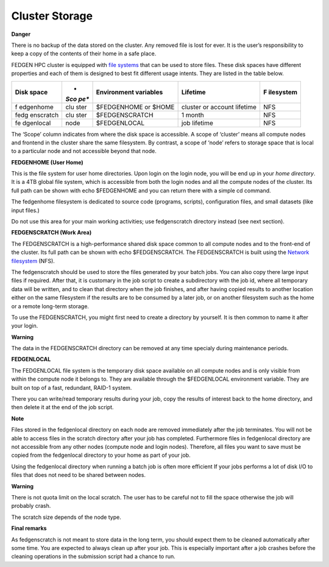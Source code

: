 **Cluster Storage**
-----------------------

**Danger**

There is no backup of the data stored on the cluster. Any removed file
is lost for ever. It is the user’s responsibility to keep a copy of the
contents of their home in a safe place.

FEDGEN HPC cluster is equipped with `file
systems <http://en.wikipedia.org/wiki/File_system>`__ that can be used
to store files. These disk spaces have different properties and each of
them is designed to best fit different usage intents. They are listed in
the table below.

+-----------+------+----------------+------------------+-------------+
| **Disk    | *    | **Environment  | **Lifetime**     | **F         |
| space**   | *Sco | variables**    |                  | ilesystem** |
|           | pe** |                |                  |             |
+===========+======+================+==================+=============+
| f         | clu  | $FEDGENHOME or | cluster or       | NFS         |
| edgenhome | ster | $HOME          | account lifetime |             |
+-----------+------+----------------+------------------+-------------+
| fedg      | clu  | $FEDGENSCRATCH | 1 month          | NFS         |
| enscratch | ster |                |                  |             |
+-----------+------+----------------+------------------+-------------+
| fe        | node | $FEDGENLOCAL   | job lifetime     | NFS         |
| dgenlocal |      |                |                  |             |
+-----------+------+----------------+------------------+-------------+

The ‘Scope’ column indicates from where the disk space is accessible. A
scope of ‘cluster’ means all compute nodes and frontend in the cluster
share the same filesystem. By contrast, a scope of ‘node’ refers to
storage space that is local to a particular node and not accessible
beyond that node.

**FEDGENHOME (User Home)**

This is the file system for user home directories. Upon login on the
login node, you will be end up in your *home directory*. It is a 4TB
global file system, which is accessible from both the login nodes and
all the compute nodes of the cluster. Its full path can be shown
with echo $FEDGENHOME and you can return there with a simple cd command.

The fedgenhome filesystem is dedicated to source code (programs,
scripts), configuration files, and small datasets (like input files.)

Do not use this area for your main working activities; use fedgenscratch
directory instead (see next section).

**FEDGENSCRATCH (Work Area)**

The FEDGENSCRATCH is a high-performance shared disk space common to all
compute nodes and to the front-end of the cluster. Its full path can be
shown with echo $FEDGENSCRATCH. The FEDGENSCRATCH is built using the
`Network
filesystem <https://en.wikipedia.org/wiki/Network_File_System>`__ (NFS).

The fedgenscratch should be used to store the files generated by your
batch jobs. You can also copy there large input files if required. After
that, it is customary in the job script to create a subdirectory with
the job id, where all temporary data will be written, and to clean that
directory when the job finishes, and after having copied results to
another location either on the same filesystem if the results are to be
consumed by a later job, or on another filesystem such as the home or a
remote long-term storage.

To use the FEDGENSCRATCH, you might first need to create a directory by
yourself. It is then common to name it after your login.

**Warning**

The data in the FEDGENSCRATCH directory can be removed at any time
specialy during maintenance periods.

**FEDGENLOCAL**

The FEDGENLOCAL file system is the temporary disk space available on all
compute nodes and is only visible from within the compute node it
belongs to. They are available through the $FEDGENLOCAL environment
variable. They are built on top of a fast, redundant, RAID-1 system.

There you can write/read temporary results during your job, copy the
results of interest back to the home directory, and then delete it at
the end of the job script.

**Note**

Files stored in the fedgenlocal directory on each node are removed
immediately after the job terminates. You will not be able to access
files in the scratch directory after your job has completed. Furthermore
files in fedgenlocal directory are not accessible from any other nodes
(compute node and login nodes). Therefore, all files you want to save
must be copied from the fedgenlocal directory to your home as part of
your job.

Using the fedgenlocal directory when running a batch job is often more
efficient If your jobs performs a lot of disk I/O to files that does not
need to be shared between nodes.

**Warning**

There is not quota limit on the local scratch. The user has to be
careful not to fill the space otherwise the job will probably crash.

The scratch size depends of the node type.

**Final remarks**

As fedgenscratch is not meant to store data in the long term, you should
expect them to be cleaned automatically after some time. You are
expected to always clean up after your job. This is especially important
after a job crashes before the cleaning operations in the submission
script had a chance to run.
